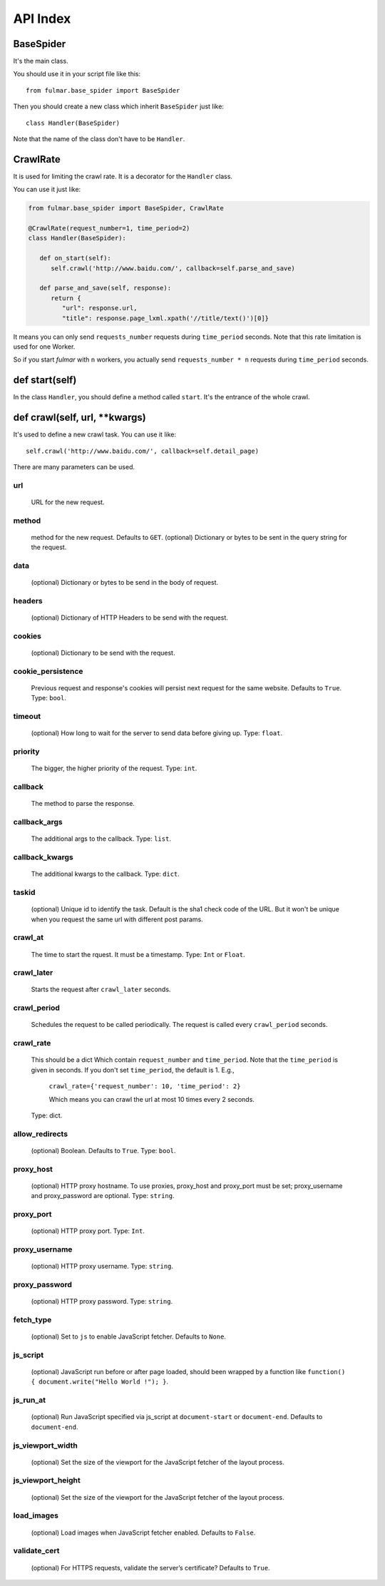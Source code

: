 API Index
=========

BaseSpider
----------

It's the main class.

You should use it in your script file like this::

    from fulmar.base_spider import BaseSpider

Then you should create a new class which inherit ``BaseSpider`` just like::

    class Handler(BaseSpider)

Note that the name of the class don't have to be ``Handler``.


CrawlRate
---------

It is used for limiting the crawl rate.
It is a decorator for the ``Handler`` class.

You can use it just like:


.. code-block:: python

   from fulmar.base_spider import BaseSpider, CrawlRate

   @CrawlRate(request_number=1, time_period=2)
   class Handler(BaseSpider):

      def on_start(self):
         self.crawl('http://www.baidu.com/', callback=self.parse_and_save)

      def parse_and_save(self, response):
         return {
            "url": response.url,
            "title": response.page_lxml.xpath('//title/text()')[0]}


It means you can only send ``requests_number`` requests during ``time_period`` seconds.
Note that this rate limitation is used for one Worker.

So if you start `fulmar` with ``n`` workers, you actually send ``requests_number * n`` requests during ``time_period`` seconds.


def start(self)
---------------

In the class ``Handler``, you should define a method called ``start``.
It's the entrance of the whole crawl.

def crawl(self, url, **kwargs)
------------------------------

It's used to define a new crawl task.
You can use it like::

    self.crawl('http://www.baidu.com/', callback=self.detail_page)

There are many parameters can be used.

url
^^^^

    URL for the new request.

method
^^^^^^

    method for the new request. Defaults to ``GET``.
    (optional) Dictionary or bytes to be sent in the query string for the request.

data
^^^^

    (optional) Dictionary or bytes to be send in the body of request.

headers
^^^^^^^

    (optional) Dictionary of HTTP Headers to be send with the request.

cookies
^^^^^^^
    (optional) Dictionary to be send with the request.

cookie_persistence
^^^^^^^^^^^^^^^^^^
    Previous request and response's cookies will persist next request for
    the same website. Defaults to ``True``.
    Type: ``bool``.

timeout
^^^^^^^
    (optional) How long to wait for the server to send data before giving up.
    Type: ``float``.


priority
^^^^^^^^
    The bigger, the higher priority of the request.
    Type: ``int``.

callback
^^^^^^^^
    The method to parse the response.

callback_args
^^^^^^^^^^^^^
    The additional args to the callback.
    Type: ``list``.

callback_kwargs
^^^^^^^^^^^^^^^
    The additional kwargs to the callback.
    Type: ``dict``.

taskid
^^^^^^
    (optional) Unique id to identify the task. Default is the sha1 check code of the URL.
    But it won't be unique when you request the same url with different post params.

crawl_at
^^^^^^^^
    The time to start the rquest. It must be a timestamp.
    Type: ``Int`` or ``Float``.

crawl_later
^^^^^^^^^^^

    Starts the request after ``crawl_later`` seconds.

crawl_period
^^^^^^^^^^^^

    Schedules the request to be called periodically.
    The request is called every ``crawl_period`` seconds.

crawl_rate
^^^^^^^^^^

    This should be a dict Which contain ``request_number`` and ``time_period``.
    Note that the  ``time_period`` is given in seconds.
    If you don't set ``time_period``, the default is 1.
    E.g.,

            ``crawl_rate={'request_number': 10, 'time_period': 2}``

            Which means you can crawl the url at most 10 times every 2 seconds.
    Type: dict.

allow_redirects
^^^^^^^^^^^^^^^

    (optional) Boolean. Defaults to ``True``.
    Type: ``bool``.

proxy_host
^^^^^^^^^^
    (optional) HTTP proxy hostname.
    To use proxies, proxy_host and proxy_port must be set;
    proxy_username and proxy_password are optional.
    Type: ``string``.

proxy_port
^^^^^^^^^^
    (optional) HTTP proxy port.
    Type: ``Int``.

proxy_username
^^^^^^^^^^^^^^
    (optional) HTTP proxy username.
    Type: ``string``.

proxy_password
^^^^^^^^^^^^^^
    (optional) HTTP proxy password.
    Type: ``string``.

fetch_type
^^^^^^^^^^
    (optional) Set to ``js`` to enable JavaScript fetcher. Defaults to ``None``.

js_script
^^^^^^^^^
    (optional) JavaScript run before or after page loaded,
    should been wrapped by a function like ``function() { document.write("Hello World !"); }``.

js_run_at
^^^^^^^^^
    (optional) Run JavaScript specified via js_script at
    ``document-start`` or ``document-end``. Defaults to ``document-end``.

js_viewport_width
^^^^^^^^^^^^^^^^^
    (optional) Set the size of the viewport for the JavaScript fetcher of the layout process.

js_viewport_height
^^^^^^^^^^^^^^^^^^
    (optional) Set the size of the viewport for the JavaScript fetcher of the layout process.

load_images
^^^^^^^^^^^
    (optional) Load images when JavaScript fetcher enabled. Defaults to ``False``.

validate_cert
^^^^^^^^^^^^^
    (optional) For HTTPS requests, validate the server’s certificate? Defaults to ``True``.




